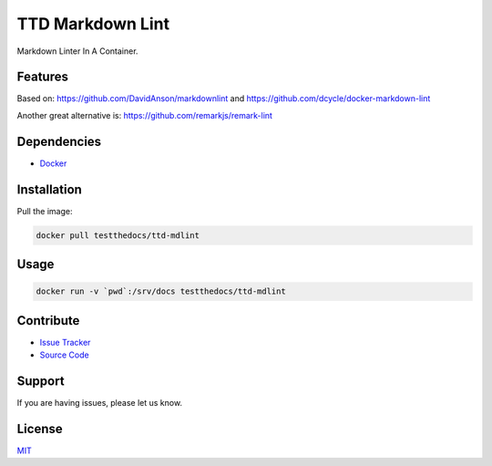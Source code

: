 =================
TTD Markdown Lint
=================

Markdown Linter In A Container.

Features
========

Based on: https://github.com/DavidAnson/markdownlint and https://github.com/dcycle/docker-markdown-lint

Another great alternative is: https://github.com/remarkjs/remark-lint

Dependencies
============

- `Docker <https://docker.com>`_

Installation
============

Pull the image:

.. code-block:: shell

   docker pull testthedocs/ttd-mdlint


Usage
=====

.. code-block:: shell

   docker run -v `pwd`:/srv/docs testthedocs/ttd-mdlint

Contribute
==========

- `Issue Tracker <https://github.com/testthedocs/rakpart/issues>`_
- `Source Code <https://github.com/testthedocs/rakpart/tree/master/ttd-mdlint>`_

Support
=======

If you are having issues, please let us know.

License
=======

`MIT <https://choosealicense.com/licenses/mit/>`_
